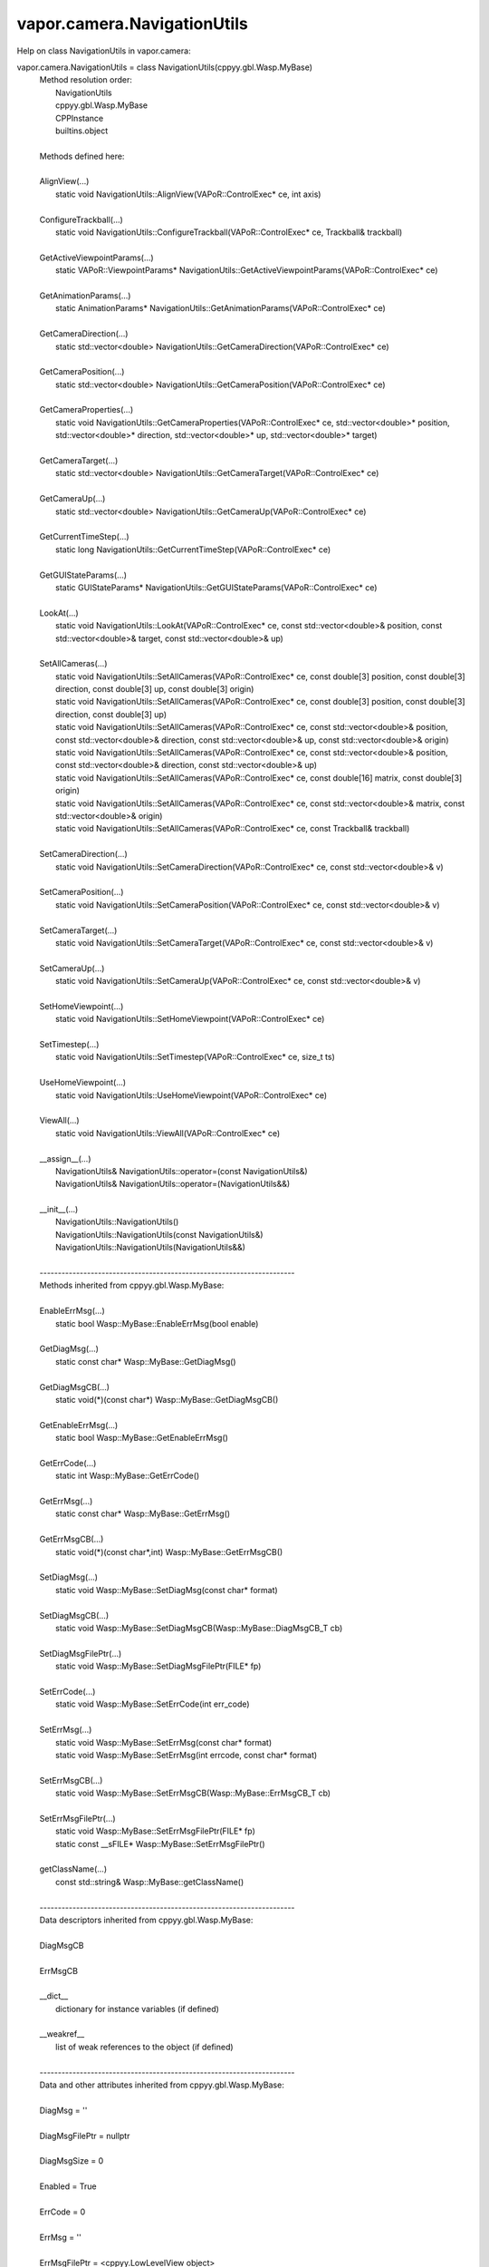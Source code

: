 .. _vapor.camera.NavigationUtils:


vapor.camera.NavigationUtils
----------------------------


Help on class NavigationUtils in vapor.camera:

vapor.camera.NavigationUtils = class NavigationUtils(cppyy.gbl.Wasp.MyBase)
 |  Method resolution order:
 |      NavigationUtils
 |      cppyy.gbl.Wasp.MyBase
 |      CPPInstance
 |      builtins.object
 |  
 |  Methods defined here:
 |  
 |  AlignView(...)
 |      static void NavigationUtils::AlignView(VAPoR::ControlExec* ce, int axis)
 |  
 |  ConfigureTrackball(...)
 |      static void NavigationUtils::ConfigureTrackball(VAPoR::ControlExec* ce, Trackball& trackball)
 |  
 |  GetActiveViewpointParams(...)
 |      static VAPoR::ViewpointParams* NavigationUtils::GetActiveViewpointParams(VAPoR::ControlExec* ce)
 |  
 |  GetAnimationParams(...)
 |      static AnimationParams* NavigationUtils::GetAnimationParams(VAPoR::ControlExec* ce)
 |  
 |  GetCameraDirection(...)
 |      static std::vector<double> NavigationUtils::GetCameraDirection(VAPoR::ControlExec* ce)
 |  
 |  GetCameraPosition(...)
 |      static std::vector<double> NavigationUtils::GetCameraPosition(VAPoR::ControlExec* ce)
 |  
 |  GetCameraProperties(...)
 |      static void NavigationUtils::GetCameraProperties(VAPoR::ControlExec* ce, std::vector<double>* position, std::vector<double>* direction, std::vector<double>* up, std::vector<double>* target)
 |  
 |  GetCameraTarget(...)
 |      static std::vector<double> NavigationUtils::GetCameraTarget(VAPoR::ControlExec* ce)
 |  
 |  GetCameraUp(...)
 |      static std::vector<double> NavigationUtils::GetCameraUp(VAPoR::ControlExec* ce)
 |  
 |  GetCurrentTimeStep(...)
 |      static long NavigationUtils::GetCurrentTimeStep(VAPoR::ControlExec* ce)
 |  
 |  GetGUIStateParams(...)
 |      static GUIStateParams* NavigationUtils::GetGUIStateParams(VAPoR::ControlExec* ce)
 |  
 |  LookAt(...)
 |      static void NavigationUtils::LookAt(VAPoR::ControlExec* ce, const std::vector<double>& position, const std::vector<double>& target, const std::vector<double>& up)
 |  
 |  SetAllCameras(...)
 |      static void NavigationUtils::SetAllCameras(VAPoR::ControlExec* ce, const double[3] position, const double[3] direction, const double[3] up, const double[3] origin)
 |      static void NavigationUtils::SetAllCameras(VAPoR::ControlExec* ce, const double[3] position, const double[3] direction, const double[3] up)
 |      static void NavigationUtils::SetAllCameras(VAPoR::ControlExec* ce, const std::vector<double>& position, const std::vector<double>& direction, const std::vector<double>& up, const std::vector<double>& origin)
 |      static void NavigationUtils::SetAllCameras(VAPoR::ControlExec* ce, const std::vector<double>& position, const std::vector<double>& direction, const std::vector<double>& up)
 |      static void NavigationUtils::SetAllCameras(VAPoR::ControlExec* ce, const double[16] matrix, const double[3] origin)
 |      static void NavigationUtils::SetAllCameras(VAPoR::ControlExec* ce, const std::vector<double>& matrix, const std::vector<double>& origin)
 |      static void NavigationUtils::SetAllCameras(VAPoR::ControlExec* ce, const Trackball& trackball)
 |  
 |  SetCameraDirection(...)
 |      static void NavigationUtils::SetCameraDirection(VAPoR::ControlExec* ce, const std::vector<double>& v)
 |  
 |  SetCameraPosition(...)
 |      static void NavigationUtils::SetCameraPosition(VAPoR::ControlExec* ce, const std::vector<double>& v)
 |  
 |  SetCameraTarget(...)
 |      static void NavigationUtils::SetCameraTarget(VAPoR::ControlExec* ce, const std::vector<double>& v)
 |  
 |  SetCameraUp(...)
 |      static void NavigationUtils::SetCameraUp(VAPoR::ControlExec* ce, const std::vector<double>& v)
 |  
 |  SetHomeViewpoint(...)
 |      static void NavigationUtils::SetHomeViewpoint(VAPoR::ControlExec* ce)
 |  
 |  SetTimestep(...)
 |      static void NavigationUtils::SetTimestep(VAPoR::ControlExec* ce, size_t ts)
 |  
 |  UseHomeViewpoint(...)
 |      static void NavigationUtils::UseHomeViewpoint(VAPoR::ControlExec* ce)
 |  
 |  ViewAll(...)
 |      static void NavigationUtils::ViewAll(VAPoR::ControlExec* ce)
 |  
 |  __assign__(...)
 |      NavigationUtils& NavigationUtils::operator=(const NavigationUtils&)
 |      NavigationUtils& NavigationUtils::operator=(NavigationUtils&&)
 |  
 |  __init__(...)
 |      NavigationUtils::NavigationUtils()
 |      NavigationUtils::NavigationUtils(const NavigationUtils&)
 |      NavigationUtils::NavigationUtils(NavigationUtils&&)
 |  
 |  ----------------------------------------------------------------------
 |  Methods inherited from cppyy.gbl.Wasp.MyBase:
 |  
 |  EnableErrMsg(...)
 |      static bool Wasp::MyBase::EnableErrMsg(bool enable)
 |  
 |  GetDiagMsg(...)
 |      static const char* Wasp::MyBase::GetDiagMsg()
 |  
 |  GetDiagMsgCB(...)
 |      static void(*)(const char*) Wasp::MyBase::GetDiagMsgCB()
 |  
 |  GetEnableErrMsg(...)
 |      static bool Wasp::MyBase::GetEnableErrMsg()
 |  
 |  GetErrCode(...)
 |      static int Wasp::MyBase::GetErrCode()
 |  
 |  GetErrMsg(...)
 |      static const char* Wasp::MyBase::GetErrMsg()
 |  
 |  GetErrMsgCB(...)
 |      static void(*)(const char*,int) Wasp::MyBase::GetErrMsgCB()
 |  
 |  SetDiagMsg(...)
 |      static void Wasp::MyBase::SetDiagMsg(const char* format)
 |  
 |  SetDiagMsgCB(...)
 |      static void Wasp::MyBase::SetDiagMsgCB(Wasp::MyBase::DiagMsgCB_T cb)
 |  
 |  SetDiagMsgFilePtr(...)
 |      static void Wasp::MyBase::SetDiagMsgFilePtr(FILE* fp)
 |  
 |  SetErrCode(...)
 |      static void Wasp::MyBase::SetErrCode(int err_code)
 |  
 |  SetErrMsg(...)
 |      static void Wasp::MyBase::SetErrMsg(const char* format)
 |      static void Wasp::MyBase::SetErrMsg(int errcode, const char* format)
 |  
 |  SetErrMsgCB(...)
 |      static void Wasp::MyBase::SetErrMsgCB(Wasp::MyBase::ErrMsgCB_T cb)
 |  
 |  SetErrMsgFilePtr(...)
 |      static void Wasp::MyBase::SetErrMsgFilePtr(FILE* fp)
 |      static const __sFILE* Wasp::MyBase::SetErrMsgFilePtr()
 |  
 |  getClassName(...)
 |      const std::string& Wasp::MyBase::getClassName()
 |  
 |  ----------------------------------------------------------------------
 |  Data descriptors inherited from cppyy.gbl.Wasp.MyBase:
 |  
 |  DiagMsgCB
 |  
 |  ErrMsgCB
 |  
 |  __dict__
 |      dictionary for instance variables (if defined)
 |  
 |  __weakref__
 |      list of weak references to the object (if defined)
 |  
 |  ----------------------------------------------------------------------
 |  Data and other attributes inherited from cppyy.gbl.Wasp.MyBase:
 |  
 |  DiagMsg = ''
 |  
 |  DiagMsgFilePtr = nullptr
 |  
 |  DiagMsgSize = 0
 |  
 |  Enabled = True
 |  
 |  ErrCode = 0
 |  
 |  ErrMsg = ''
 |  
 |  ErrMsgFilePtr = <cppyy.LowLevelView object>
 |  
 |  ErrMsgSize = 0
 |  
 |  ----------------------------------------------------------------------
 |  Methods inherited from CPPInstance:
 |  
 |  __add__(self, value, /)
 |      Return self+value.
 |  
 |  __bool__(self, /)
 |      True if self else False
 |  
 |  __destruct__(...)
 |      call the C++ destructor
 |  
 |  __dispatch__(...)
 |      dispatch to selected overload
 |  
 |  __eq__(self, value, /)
 |      Return self==value.
 |  
 |  __ge__(self, value, /)
 |      Return self>=value.
 |  
 |  __getitem__(...)
 |      pointer dereferencing
 |  
 |  __gt__(self, value, /)
 |      Return self>value.
 |  
 |  __hash__(self, /)
 |      Return hash(self).
 |  
 |  __invert__(self, /)
 |      ~self
 |  
 |  __le__(self, value, /)
 |      Return self<=value.
 |  
 |  __lt__(self, value, /)
 |      Return self<value.
 |  
 |  __mul__(self, value, /)
 |      Return self*value.
 |  
 |  __ne__(self, value, /)
 |      Return self!=value.
 |  
 |  __neg__(self, /)
 |      -self
 |  
 |  __pos__(self, /)
 |      +self
 |  
 |  __radd__(self, value, /)
 |      Return value+self.
 |  
 |  __repr__(self, /)
 |      Return repr(self).
 |  
 |  __rmul__(self, value, /)
 |      Return value*self.
 |  
 |  __rsub__(self, value, /)
 |      Return value-self.
 |  
 |  __rtruediv__(self, value, /)
 |      Return value/self.
 |  
 |  __smartptr__(...)
 |      get associated smart pointer, if any
 |  
 |  __str__(self, /)
 |      Return str(self).
 |  
 |  __sub__(self, value, /)
 |      Return self-value.
 |  
 |  __truediv__(self, value, /)
 |      Return self/value.
 |  
 |  ----------------------------------------------------------------------
 |  Static methods inherited from CPPInstance:
 |  
 |  __new__(*args, **kwargs) from cppyy.CPPScope
 |      Create and return a new object.  See help(type) for accurate signature.
 |  
 |  ----------------------------------------------------------------------
 |  Data descriptors inherited from CPPInstance:
 |  
 |  __python_owns__
 |      If true, python manages the life time of this object


